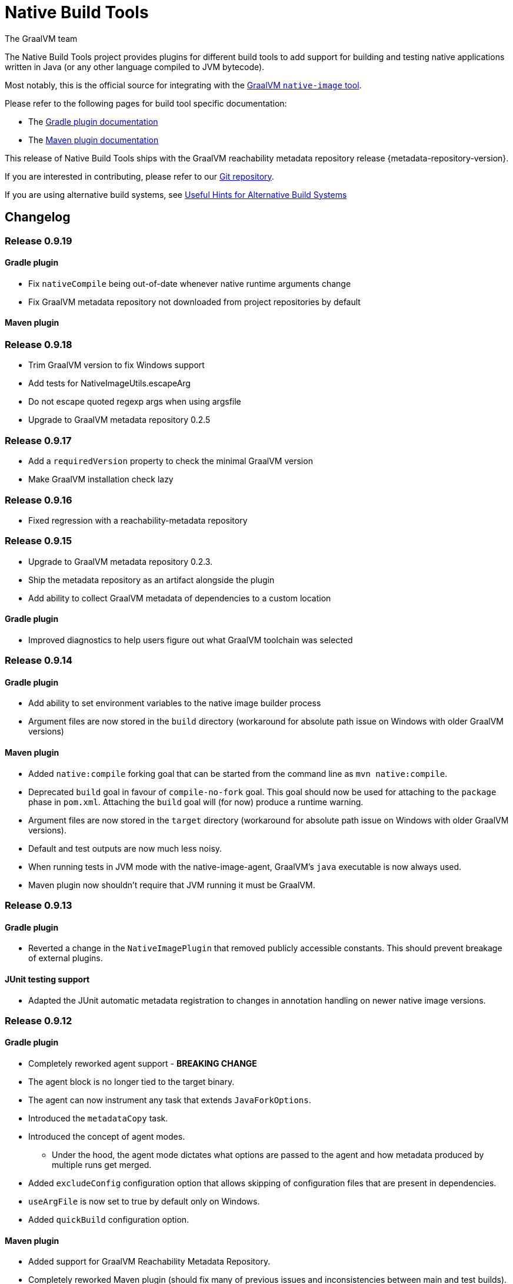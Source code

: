 = Native Build Tools
The GraalVM team

The {doctitle} project provides plugins for different build tools to add support for building and testing native applications written in Java (or any other language compiled to JVM bytecode).

Most notably, this is the official source for integrating with the https://www.graalvm.org/reference-manual/native-image/[GraalVM `native-image` tool].

Please refer to the following pages for build tool specific documentation:

- The <<gradle-plugin.adoc#,Gradle plugin documentation>>
- The <<maven-plugin.adoc#,Maven plugin documentation>>

This release of Native Build Tools ships with the GraalVM reachability metadata repository release {metadata-repository-version}.

If you are interested in contributing, please refer to our https://github.com/graalvm/native-build-tools[Git repository].

If you are using alternative build systems, see <<alternative-build-systems.adoc#,Useful Hints for Alternative Build Systems>>

[[changelog]]
== Changelog

=== Release 0.9.19

==== Gradle plugin

- Fix `nativeCompile` being out-of-date whenever native runtime arguments change
- Fix GraalVM metadata repository not downloaded from project repositories by default

==== Maven plugin

=== Release 0.9.18

* Trim GraalVM version to fix Windows support
* Add tests for NativeImageUtils.escapeArg
* Do not escape quoted regexp args when using argsfile
* Upgrade to GraalVM metadata repository 0.2.5

=== Release 0.9.17

* Add a `requiredVersion` property to check the minimal GraalVM version
* Make GraalVM installation check lazy

=== Release 0.9.16

* Fixed regression with a reachability-metadata repository

=== Release 0.9.15

* Upgrade to GraalVM metadata repository 0.2.3.
* Ship the metadata repository as an artifact alongside the plugin
* Add ability to collect GraalVM metadata of dependencies to a custom location

==== Gradle plugin

* Improved diagnostics to help users figure out what GraalVM toolchain was selected

=== Release 0.9.14

==== Gradle plugin
* Add ability to set environment variables to the native image builder process
* Argument files are now stored in the `build` directory (workaround for absolute path issue on Windows with older GraalVM versions)

==== Maven plugin
* Added `native:compile` forking goal that can be started from the command line as `mvn native:compile`.
* Deprecated `build` goal in favour of `compile-no-fork` goal. This goal should now be used for attaching to the `package` phase in `pom.xml`. Attaching the `build` goal will (for now) produce a runtime warning.
* Argument files are now stored in the `target` directory (workaround for absolute path issue on Windows with older GraalVM versions).
* Default and test outputs are now much less noisy.
* When running tests in JVM mode with the native-image-agent, GraalVM's `java` executable is now always used.
* Maven plugin now shouldn't require that JVM running it must be GraalVM.

=== Release 0.9.13

==== Gradle plugin
* Reverted a change in the `NativeImagePlugin` that removed publicly accessible constants. This should prevent breakage of external plugins.

==== JUnit testing support
* Adapted the JUnit automatic metadata registration to changes in annotation handling on newer native image versions.

=== Release 0.9.12

==== Gradle plugin
* Completely reworked agent support - **BREAKING CHANGE**
* The agent block is no longer tied to the target binary.
* The agent can now instrument any task that extends `JavaForkOptions`.
* Introduced the `metadataCopy` task.
* Introduced the concept of agent modes.
** Under the hood, the agent mode dictates what options are passed to the agent and how metadata produced by multiple runs get merged.
* Added `excludeConfig` configuration option that allows skipping of configuration files that are present in dependencies.
* `useArgFile` is now set to true by default only on Windows.
* Added `quickBuild` configuration option.

==== Maven plugin
* Added support for GraalVM Reachability Metadata Repository.
* Completely reworked Maven plugin (should fix many of previous issues and inconsistencies between main and test builds).
* Added `classesDirectory`, `debug`, `fallback`, `verbose`, `sharedLibrary`, `configurationFileDirectories`, `excludeConfig`, `quickBuild`, and `jvmArgs` properties in order to match those present in the Gradle plugin.
+
See <<maven-plugin.adoc#,docs>> for more information.
* `useArgFile` is now set to true by default only on Windows.
* Changed lookup order for `native-image` discovery -- `GRAALVM_HOME`, `JAVA_HOME`, `PATH`.

=== Release 0.9.11

==== Maven plugin

* Fix long classpath issue under Windows when running native tests
* Inherit environment variables and system properties from the surefire plugin configuration when executing tests
* Fix invocation of `native-image` when classpath contains spaces

==== Gradle plugin

* Add support for environment variables in native test execution
* Fix invocation of `native-image` when classpath contains spaces
* Add experimental support for the JVM reachability metadata repository

=== Release 0.9.10

==== Maven plugin

* Native testing support can now be explicitly disabled via `skipNativeTests`.
   - See <<maven-plugin.adoc#testing-support-disabling, Disabling testing support>> for details.
* Fixed race condition which prevented the agent files to be generated properly if tests were executed concurrently
* Documented version compatibility for the JUnit Platform and Maven Surefire plugin.
   - See <<maven-plugin.adoc#testing-support-version-compatibility, Version compatibility>> for details.
* Add support for long classpath by using an argument file when invoking `native-image`

==== Gradle plugin

* Fixed `nativeRun` not working properly under Windows
* Fixed race condition which prevented the agent files to be generated properly if tests were executed concurrently
* Add support for long classpath by using an argument file when invoking `native-image`

=== Release 0.9.9

==== Gradle plugin

* Fixed resource inference not working on custom binaries
* Fixed `disableToolchainDetection` not working if a GraalVM installation isn't present. Please use `graalvmNative.toolchainDetection.set(false)` instead.

=== Release 0.9.8

==== Gradle plugin

* [Breaking change] The `agent` option has been replaced with an `agent { ... }` configuration block which includes an `enabled` property.
* Toolchain support can now be disabled altogether, which can be useful when using GraalVM Enterprise Edition.
  - See <<gradle-plugin.adoc#configuration-toolchains-disabling, Disabling toolchain detection>> for details.
* Fixed a bug when using a _fat jar_ which assumed that all entries to be repackaged were jars.
* Agent options are now configurable.
   - Note that the `experimental-class-loader-support` agent option is no longer added by default.
   - See <<gradle-plugin.adoc#agent-support-configuring-options, Configuring agent options>> for details.
* Added an option to perform resource detection in classpath entries which contain a `native-image/resource-config.json` file.

==== Maven plugin

* The agent can now be enabled in the POM.
  - See <<maven-plugin.adoc#agent-support-enabling, Enabling the agent>> for details.
* Agent options are now configurable.
   - Note that the `experimental-class-loader-support` agent option is no longer added by default.
   - See <<maven-plugin.adoc#agent-support-configuring-options, Configuring agent options>> for details.
* Added an option to perform resource detection in classpath entries which contain a `native-image/resource-config.json` file.

==== JUnit Platform Native

* Builds now correctly fail if a container-level extension or lifecycle method fails --
  for example, if an `@BeforeAll` method in a JUnit Jupiter test class throws an exception.
* Builds no longer fail when tests are aborted -- for example, via a failed assumption.
* Improved documentation for JUnit Platform and Maven Surefire support in the plugins.

=== Release 0.9.7.1

==== Bugfixes

- Fixed https://github.com/graalvm/native-build-tools/issues/144[Maven plugin configuration not applied if declared in a parent POM].

=== Release 0.9.7

Release didn't include any fixes.

=== Release 0.9.6

==== Upgrade to JUnit 5.8

The plugins now depend on JUnit 5.8 which provides an official test listener which is used by these plugins.
As a consequence, Maven users will have to configure their builds to enable the plugin extensions:

```xml
<plugin>
    <groupId>org.graalvm.buildtools</groupId>
    <artifactId>native-maven-plugin</artifactId>
    <version>${native.maven.plugin.version}</version>
    <extensions>true</extensions>
    ...
</plugin>
```

The dependency on `junit-platform-native` which used to be required pre-0.9.6 can now safely be removed.

For Gradle users, there's no impact on the configuration, however a good consequence is that the `junit-native-platform` dependency no longer leaks into your application's classpath.

==== Agent support for Maven plugin

The Maven plugin now supports the GraalVM agent to generate configuration files.
Please refer to the <<maven-plugin.adoc#agent-support,Maven plugin documentation>> for details.

==== Disabling testing support

The Gradle plugin now provides an option to disable testing support.
This can be useful if the test framework you are using doesn't work with this plugin or that you simply don't want to execute tests natively.

To disable tests, use the `graalvmNative` configuration block:

```kotlin
graalvmNative {
    testSupport.set(false)
}
```

==== Configuring additional test images

The Gradle plugin now supports building multiple test images, which can be used to execute tests natively for more kinds of tests: integration tests, functional tests, ...

For more information, please refer to <<gradle-plugin.adoc#extra-test-suites,the Gradle plugin documentation>>

=== Release 0.9.5

This release contains, in preparation for supporting more images in the Gradle plugin:

- The `nativeBuild` and `nativeTest` extensions are now deprecated. A top-level container for configuring native images has been introduced. Instead of:

[source,groovy]
----
nativeBuild {
   verbose = true
}
----

you need to use:

[source,groovy]
----
graalvmNative {
  binaries {
    main {
      verbose = true
    }
  }
}
----

and instead of:

[source,groovy]
----
nativeTest {
    buildArgs("...")
}
----

you need to use:

[source,groovy]
----
graalvmNative {
  binaries {
    test {
      verbose = true
    }
  }
}
----

- The `nativeBuild` task has been renamed to `nativeCompile`.
- The `nativeTestBuild` task has been renamed to `nativeTestCompile`.

Both `nativeBuild` and `nativeTestBuild` task invocations are still supported but deprecated and will be removed in a future release.

=== Release 0.9.4

This release works around a limitation for Windows users who encounter an issue with long classpath entries on CLI: the Gradle plugin will now automatically handle this problem by creating a fat jar instead of passing all entries on classpath (this behavior can be <<gradle-plugin.adoc#long_classpath_and_fat_jar_support, disabled>>) if needed).
Maven users will have to <<maven-plugin.adoc#long_classpath_and_shading_support, configure their build differently>> to use shading.

In addition to this, we're now publishing development snapshots of this plugin. For Gradle, you will need to declare this repository in your settings.gradle(.kts) file:

[source,groovy]
----
pluginManagement {
    plugins {
        id 'org.graalvm.buildtools.native' version '0.9.5-SNAPSHOT'
    }
    repositories {
        maven {
            url "https://raw.githubusercontent.com/graalvm/native-build-tools/snapshots"
        }
        gradlePluginPortal()
    }
}
----

For Maven, you need to use this repository configuration:

[source,xml]
----
<pluginRepositories>
    <pluginRepository>
        <id>graalvm-native-build-tools-snapshots</id>
        <name>GraalVM native-build-tools Snapshots</name>
        <url>https://raw.githubusercontent.com/graalvm/native-build-tools/snapshots</url>
        <releases>
            <enabled>false</enabled>
        </releases>
        <snapshots>
            <enabled>true</enabled>
        </snapshots>
    </pluginRepository>
</pluginRepositories>
----

=== Release 0.9.3

This release contains:

- Fix for mainClass not being optional (Gradle plugin)
- Fix for Gradle < 7 failing to determine GraalVM toolchain
- Gradle plugin now registers proper groups
- Automatic native-image tool fetching via gu (Gradle plugin)
- FIxed issue where nativeTest would fail when tests are annotated with Timeout
- Added a sharedLibrary configuration option for Gradle plugin
- Removed broken server configuration option from Gradle plugin
- Added a documentation website with proper CI integration

In addition to those improvements, several behind-the-scenes changes were made:

- Introduced "Dockerless" Maven plugin functional testing
- Parallelized Gradle testing in CI
- Replaced groovy-json with jackson-databind for JSON handling
- Fixed Github Actions syntax to enable manual workflow invoking

=== Release 0.9.2

This release contains:

- Revamped Gradle plugin that is now a lot more idiomatic.
- Fixes for several issues regarding JUnit testing.
- Removal of Test Discovery mode from the Maven plugin.
- Fix for Maven creating empty test images when no tests are present.
- Added support for Kotlin tests in Gradle.

In addition to those improvements, several behind-the-scenes changes were made in order to ensure better compatibility moving forward:

- Test coverage has been greatly improved for all subprojects.
- Build tooling for this repository has been improved significantly.

Note that there has been a breaking change in the Gradle plugin - `persistConfig` configuration option was removed.
Using said option will cause existing builds to break, so users are advised to remove it from their configuration prior to upgrading.
System property `-DpersistConfig` will have no effect going forward.

=== Release 0.9.1

This release contains:

- Fixes for most of the known issues regarding Gradle and Maven plugins
- Massively improved automatic JUnit support as well as initial JUnit Vintage support
- Improved JavaDoc and tests for the Gradle plugin

=== Release 0.9.0

Initial release
